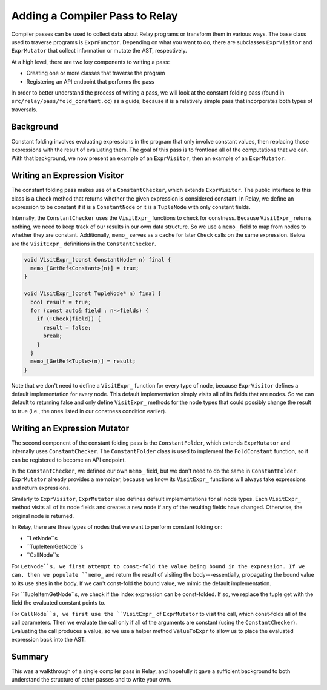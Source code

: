 .. _relay-add-pass:

Adding a Compiler Pass to Relay
===============================
Compiler passes can be used to collect data about Relay programs or transform
them in various ways. The base class used to traverse programs is
``ExprFunctor``. Depending on what you want to do, there are subclasses
``ExprVisitor`` and ``ExprMutator`` that collect information or mutate the
AST, respectively.

At a high level, there are two key components to writing a pass:

- Creating one or more classes that traverse the program
- Registering an API endpoint that performs the pass

In order to better understand the process of writing a pass, we will look at
the constant folding pass (found in ``src/relay/pass/fold_constant.cc``) as
a guide, because it is a relatively simple pass that incorporates both types
of traversals.

Background
----------
Constant folding involves evaluating expressions in the program that only
involve constant values, then replacing those expressions with the result
of evaluating them. The goal of this pass is to frontload all of the
computations that we can. With that background, we now present an example of
an ``ExprVisitor``, then an example of an ``ExprMutator``.

Writing an Expression Visitor
-----------------------------
The constant folding pass makes use of a ``ConstantChecker``, which extends
``ExprVisitor``. The public interface to this class is a ``Check`` method
that returns whether the given expression is considered constant.
In Relay, we define an expression to be constant if it is a
``ConstantNode`` or it is a ``TupleNode`` with only constant fields.

Internally, the ``ConstantChecker`` uses the ``VisitExpr_`` functions to
check for constness. Because ``VisitExpr_`` returns nothing, we need to keep
track of our results in our own data structure. So we use a ``memo_`` field
to map from nodes to whether they are constant. Additionally, ``memo_``
serves as a cache for later ``Check`` calls on the same expression. Below are
the ``VisitExpr_`` definitions in the ``ConstantChecker``.

.. code:: c

    void VisitExpr_(const ConstantNode* n) final {
      memo_[GetRef<Constant>(n)] = true;
    }

    void VisitExpr_(const TupleNode* n) final {
      bool result = true;
      for (const auto& field : n->fields) {
        if (!Check(field)) {
          result = false;
          break;
        }
      }
      memo_[GetRef<Tuple>(n)] = result;
    }

Note that we don't need to define a ``VisitExpr_`` function for every type of
node, because ``ExprVisitor`` defines a default implementation for every
node. This default implementation simply visits all of its fields that are
nodes. So we can default to returning false and only define ``VisitExpr_``
methods for the node types that could possibly change the result to true
(i.e., the ones listed in our constness condition earlier).

Writing an Expression Mutator
-----------------------------
The second component of the constant folding pass is the ``ConstantFolder``,
which extends ``ExprMutator`` and internally uses ``ConstantChecker``. The
``ConstantFolder`` class is used to implement the ``FoldConstant`` function,
so it can be registered to become an API endpoint.

In the ``ConstantChecker``, we defined our own ``memo_`` field, but we don't
need to do the same in ``ConstantFolder``. ``ExprMutator`` already provides a
memoizer, because we know its ``VisitExpr_`` functions will always take
expressions and return expressions.

Similarly to ``ExprVisitor``, ``ExprMutator`` also defines default
implementations for all node types. Each ``VisitExpr_`` method visits all of
its node fields and creates a new node if any of the resulting fields have
changed. Otherwise, the original node is returned.

In Relay, there are three types of nodes that we want to perform constant
folding on:

- ``LetNode``s
- ``TupleItemGetNode``s
- ``CallNode``s

For ``LetNode``s, we first attempt to const-fold the value being bound in the
expression. If we can, then we populate ``memo_`` and return the result of
visiting the body---essentially, propagating the bound value to its use sites
in the body. If we can't const-fold the bound value, we mimic the default
implementation.

For ``TupleItemGetNode``s, we check if the index expression can be
const-folded. If so, we replace the tuple get with the field the evaluated
constant points to.

For ``CallNode``s, we first use the ``VisitExpr_`` of ``ExprMutator`` to
visit the call, which const-folds all of the call parameters. Then we
evaluate the call only if all of the arguments are constant (using the
``ConstantChecker``). Evaluating the call produces a value, so we use a
helper method ``ValueToExpr`` to allow us to place the evaluated expression
back into the AST.

Summary
-------
This was a walkthrough of a single compiler pass in Relay, and hopefully it
gave a sufficient background to both understand the structure of other passes
and to write your own.
